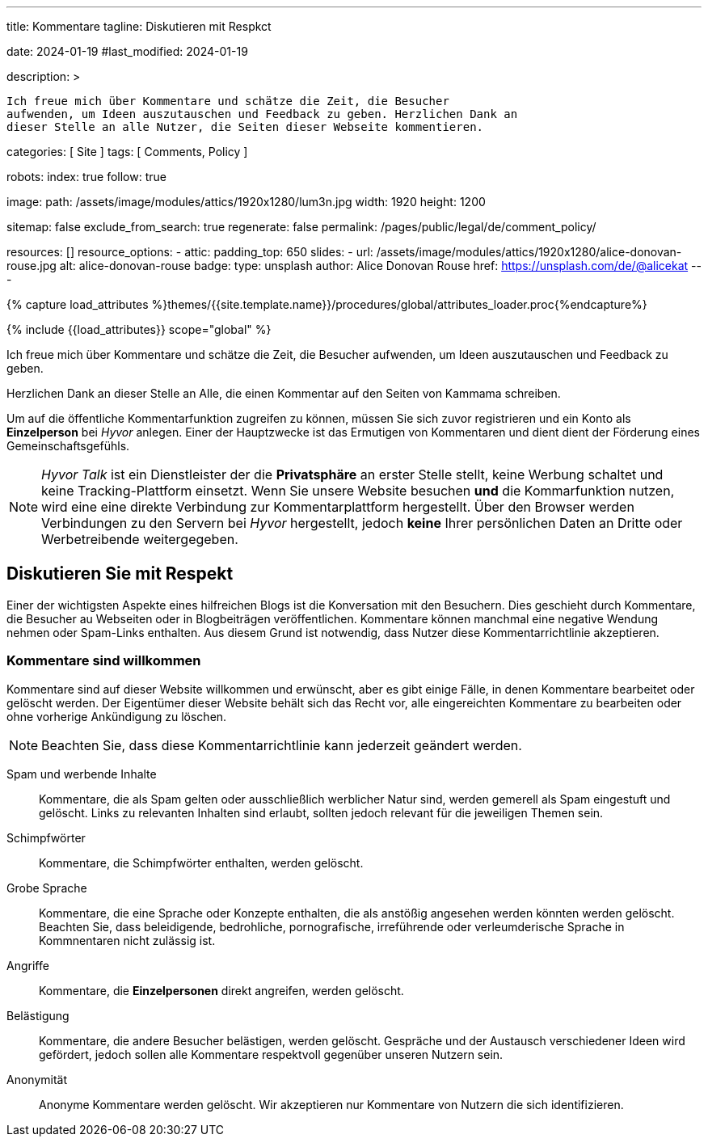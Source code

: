---
title:                                  Kommentare
tagline:                                Diskutieren mit Respkct

date:                                   2024-01-19
#last_modified:                         2024-01-19

description: >

                                        Ich freue mich über Kommentare und schätze die Zeit, die Besucher
                                        aufwenden, um Ideen auszutauschen und Feedback zu geben. Herzlichen Dank an
                                        dieser Stelle an alle Nutzer, die Seiten dieser Webseite kommentieren.

categories:                             [ Site ]
tags:                                   [ Comments, Policy ]

robots:
  index:                                true
  follow:                               true

image:
  path:                                 /assets/image/modules/attics/1920x1280/lum3n.jpg
  width:                                1920
  height:                               1200

sitemap:                                false
exclude_from_search:                    true
regenerate:                             false
permalink:                              /pages/public/legal/de/comment_policy/

resources:                              []
resource_options:
  - attic:
      padding_top:                      650
      slides:
        - url:                          /assets/image/modules/attics/1920x1280/alice-donovan-rouse.jpg
          alt:                          alice-donovan-rouse
          badge:
            type:                       unsplash
            author:                     Alice Donovan Rouse
            href:                       https://unsplash.com/de/@alicekat
---

// Page Initializer
// =============================================================================
// Enable the Liquid Preprocessor
:page-liquid:


// Set (local) page attributes here
// -----------------------------------------------------------------------------
// :page--attr:                         <attr-value>
:site-name:                             Kammama
:disqus:                                false
:hyvor:                                 true

//  Load Liquid procedures
// -----------------------------------------------------------------------------
{% capture load_attributes %}themes/{{site.template.name}}/procedures/global/attributes_loader.proc{%endcapture%}

// Load page attributes
// -----------------------------------------------------------------------------
{% include {{load_attributes}} scope="global" %}


// Page content
// ~~~~~~~~~~~~~~~~~~~~~~~~~~~~~~~~~~~~~~~~~~~~~~~~~~~~~~~~~~~~~~~~~~~~~~~~~~~~~

// Include sub-documents (if any)
// -----------------------------------------------------------------------------
[role="dropcap"]
Ich freue mich über Kommentare und schätze die Zeit, die Besucher
aufwenden, um Ideen auszutauschen und Feedback zu geben.

Herzlichen Dank an dieser Stelle an Alle, die einen Kommentar auf den Seiten
von {site-name} schreiben.


ifeval::[{hyvor} == true]
Um auf die öffentliche Kommentarfunktion zugreifen zu können, müssen Sie sich
zuvor registrieren und ein Konto als *Einzelperson* bei _Hyvor_ anlegen. Einer
der Hauptzwecke ist das Ermutigen von Kommentaren und dient dient der Förderung
eines Gemeinschaftsgefühls.

[role="mt-4"]
[NOTE]
====
_Hyvor Talk_ ist ein Dienstleister der die *Privatsphäre* an erster Stelle
stellt, keine Werbung schaltet und keine Tracking-Plattform einsetzt.
Wenn Sie unsere Website besuchen *und* die Kommarfunktion nutzen, wird eine
eine direkte Verbindung zur Kommentarplattform hergestellt. Über den
Browser werden Verbindungen zu den Servern bei _Hyvor_ hergestellt, jedoch
*keine* Ihrer persönlichen Daten an Dritte oder Werbetreibende weitergegeben.
====
endif::[]

ifeval::[{disqus} == true]
Um auf die öffentliche Kommentarfunktion von _Disqus_ zugreifen zu können,
müssen Sie sich zuvor registrieren und ein Konto als *Einzelperson* bei
_Disqus_ einrichten. Einer der Hauptzwecke ist das Ermutigen von Kommentaren
und dient der Förderung eines Gemeinschaftsgefühls.

[role="mt-4"]
[NOTE]
====
_Disqus_ (/dɪsˈkʌs/) is a *commercial* blog comment hosting service
for websites and online communities that use a networked platform. When you
visit our website, the commenting platform will establish a direct connection
between your browser and the server at Disqus. The _Disqus_ platform includes
various features, such as social integration and social networking to support
your personal networks.
====
endif::[]


[role="mt-5"]
== Diskutieren Sie mit Respekt

Einer der wichtigsten Aspekte eines hilfreichen Blogs ist die Konversation mit
den Besuchern. Dies geschieht durch Kommentare, die Besucher au Webseiten oder
in Blogbeiträgen veröffentlichen. Kommentare können manchmal eine negative
Wendung nehmen oder Spam-Links enthalten. Aus diesem Grund ist notwendig, dass
Nutzer diese Kommentarrichtlinie akzeptieren.

[role="mt-4"]
=== Kommentare sind willkommen

Kommentare sind auf dieser Website willkommen und erwünscht, aber es gibt
einige Fälle, in denen Kommentare bearbeitet oder gelöscht werden. Der
Eigentümer dieser Website behält sich das Recht vor, alle eingereichten
Kommentare zu bearbeiten oder ohne vorherige Ankündigung zu löschen.

[role="mt-4"]
[NOTE]
====
Beachten Sie, dass diese Kommentarrichtlinie kann jederzeit geändert werden.
====

[role="mt-5 mb-7"]
Spam und werbende Inhalte::
Kommentare, die als Spam gelten oder ausschließlich werblicher Natur sind,
werden gemerell als Spam eingestuft und gelöscht. Links zu relevanten Inhalten
sind erlaubt, sollten jedoch relevant für die jeweiligen Themen sein.

Schimpfwörter::
Kommentare, die Schimpfwörter enthalten, werden gelöscht.

Grobe Sprache::
Kommentare, die eine Sprache oder Konzepte enthalten, die als anstößig
angesehen werden könnten werden gelöscht. Beachten Sie, dass beleidigende,
bedrohliche, pornografische, irreführende oder verleumderische Sprache in
Kommnentaren nicht zulässig ist.

Angriffe::
Kommentare, die *Einzelpersonen* direkt angreifen, werden gelöscht.

Belästigung::
Kommentare, die andere Besucher belästigen, werden gelöscht. Gespräche und
der Austausch verschiedener Ideen wird gefördert, jedoch sollen alle Kommentare
respektvoll gegenüber unseren Nutzern sein.

Anonymität::
Anonyme Kommentare werden gelöscht. Wir akzeptieren nur Kommentare von Nutzern
die sich identifizieren.
